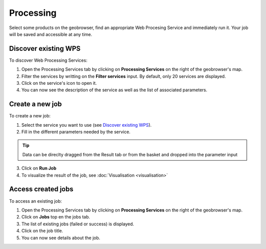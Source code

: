Processing
==========

.. figure:: ../includes/processing.png
	:align: center
	:figclass: img-container-border
	:scale: 50%

Select some products on the geobrowser, find an appropriate Web Procesing Service and immediately run it. Your job will be saved and accessible at any time.

Discover existing WPS 
---------------------

To discover Web Processing Services:

1. Open the Processing Services tab by clicking on **Processing Services** on the right of the geobrowser's map.
2. Filter the services by writting on the **Filter services** input. By default, only 20 services are displayed.
3. Click on the service's icon to open it.
4. You can now see the description of the service as well as the list of associated parameters.

Create a new job
----------------

To create a new job:

1. Select the service you want to use (see `Discover existing WPS`_).
2. Fill in the different parameters needed by the service.

.. tip:: Data can be direclty dragged from the Result tab or from the basket and dropped into the parameter input

3. Click on **Run Job**
4. To visualize the result of the job, see :doc:`Visualisation <visualisation>`

.. |bulb| image:: ../includes/bulb.png

Access created jobs
-------------------

To access an existing job:

1. Open the Processing Services tab by clicking on **Processing Services** on the right of the geobrowser's map.
2. Click on **Jobs** top en the jobs tab.
3. The list of existing jobs (failed or success) is displayed.
4. Click on the job title.
5. You can now see details about the job.
